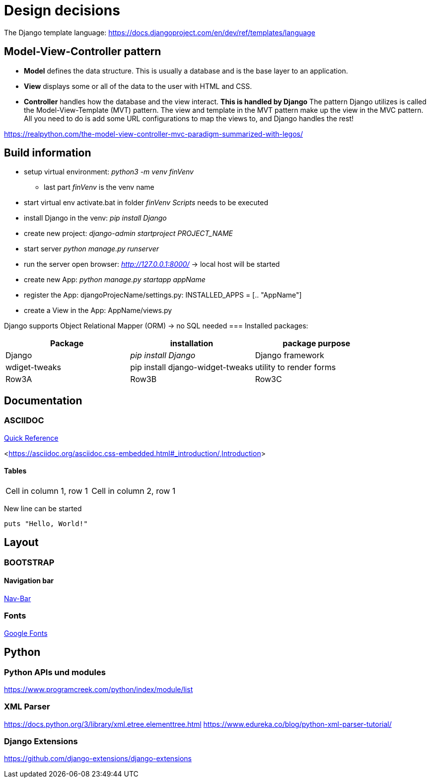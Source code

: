
= Design decisions

The Django template language: https://docs.djangoproject.com/en/dev/ref/templates/language 

== Model-View-Controller pattern

* *Model* defines the data structure. This is usually a database and is the base layer to an application.
* *View* displays some or all of the data to the user with HTML and CSS.
* *Controller* handles how the database and the view interact. *This is handled by Django* The pattern Django utilizes is called the Model-View-Template (MVT) pattern. The view and template in the MVT pattern make up the view in the MVC pattern. All you need to do is add some URL configurations to map the views to, and Django handles the rest!

https://realpython.com/the-model-view-controller-mvc-paradigm-summarized-with-legos/

== Build information

* setup virtual environment: _python3 -m venv finVenv_
** last part _finVenv_ is the venv name
* start virtual env activate.bat in folder _finVenv_ _Scripts_ needs to be executed
* install Django in the venv: _pip install Django_
* create new project: _django-admin startproject PROJECT_NAME_
* start server _python manage.py runserver_
* run the server open browser: _http://127.0.0.1:8000/_ -> local host will be started
* create new App: _python manage.py startapp appName_
* register the App: djangoProjecName/settings.py: INSTALLED_APPS = [.. "AppName"]
* create a View in the App: AppName/views.py

Django supports Object Relational Mapper (ORM) -> no SQL needed 
=== Installed packages:
[options="header",cols="1,1,1"]
|===
|Package   |installation   |package purpose   
//----------------------
|Django   			|_pip install Django_   			|Django framework   
|wdiget-tweaks   	|pip install django-widget-tweaks   |utility to render forms   
|Row3A   			|Row3B   							|Row3C   
|===



== Documentation
=== ASCIIDOC
<<docs.asciidoctor.org/asciidoc/latest/syntax-quick-reference/,Quick Reference>> 

<<https://asciidoc.org/asciidoc.css-embedded.html#_introduction/,Introduction>> 


==== Tables
[cols="1,1"]
|===
|Cell in column 1, row 1 
|Cell in column 2, row 1
|===
New line can be started


[source]
----
puts "Hello, World!"
----
== Layout
=== BOOTSTRAP
==== Navigation bar
<<getbootstrap.com/docs/4.0/components/navbar/,Nav-Bar>> 

=== Fonts

https://fonts.google.com/?preview.text=Django%20Boards&preview.text_type=custom[Google Fonts] 




== Python
=== Python APIs und modules
https://www.programcreek.com/python/index/module/list

=== XML Parser
https://docs.python.org/3/library/xml.etree.elementtree.html
https://www.edureka.co/blog/python-xml-parser-tutorial/

=== Django Extensions
https://github.com/django-extensions/django-extensions